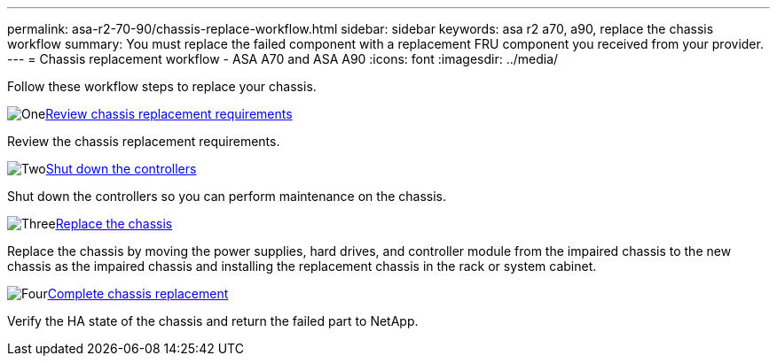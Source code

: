 ---
permalink: asa-r2-70-90/chassis-replace-workflow.html
sidebar: sidebar
keywords: asa r2 a70, a90, replace the chassis workflow
summary: You must replace the failed component with a replacement FRU component you received from your provider.
---
= Chassis replacement workflow - ASA A70 and ASA A90
:icons: font
:imagesdir: ../media/

[.lead]
Follow these workflow steps to replace your chassis.

.image:https://raw.githubusercontent.com/NetAppDocs/common/main/media/number-1.png[One]link:chassis-replace-requirements.html[Review chassis replacement requirements]
[role="quick-margin-para"]
Review the chassis replacement requirements.

.image:https://raw.githubusercontent.com/NetAppDocs/common/main/media/number-2.png[Two]link:chassis-replace-shutdown.html[Shut down the controllers]
[role="quick-margin-para"]
Shut down the controllers so you can perform maintenance on the chassis.

.image:https://raw.githubusercontent.com/NetAppDocs/common/main/media/number-3.png[Three]link:chassis-replace-move-hardware.html[Replace the chassis]
[role="quick-margin-para"]
Replace the chassis by moving the power supplies, hard drives, and controller module from the impaired chassis to the new chassis as the impaired chassis and installing the replacement chassis in the rack or system cabinet.

.image:https://raw.githubusercontent.com/NetAppDocs/common/main/media/number-4.png[Four]link:chassis-replace-complete-system-restore-rma.html[Complete chassis replacement]
[role="quick-margin-para"]
Verify the HA state of the chassis and return the failed part to NetApp.
